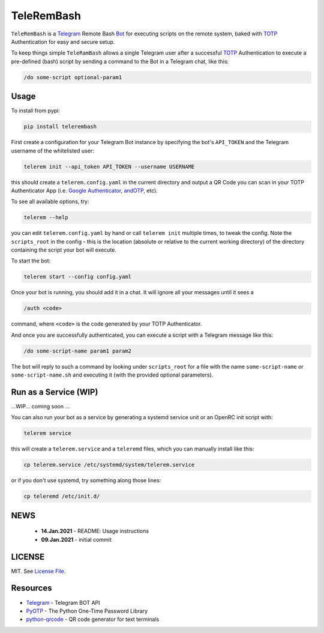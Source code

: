 TeleRemBash
===========

``TeleRemBash`` is a `Telegram`_ Remote Bash `Bot`_ for executing
scripts on the remote system, baked with `TOTP`_ Authentication for
easy and secure setup.

To keep things simple ``TeleRamBash`` allows a single Telegram user
after a successful `TOTP`_ Authentication to execute a pre-defined (bash) script
by sending a command to the Bot in a Telegram chat, like this:

.. code:: bash

    /do some-script optional-param1

Usage
-----
To install from pypi:

.. code:: bash

    pip install telerembash

First create a configuration for your Telegram Bot instance by specifying
the bot's ``API_TOKEN`` and the Telegram username of the whitelisted user:

.. code:: bash

   telerem init --api_token API_TOKEN --username USERNAME

this should create a ``telerem.config.yaml`` in the current directory
and output a QR Code you can scan in your TOTP Authenticator App (i.e.
`Google Authenticator`_, `andOTP`_, etc).

To see all available options, try:

.. code:: bash

    telerem --help

you can edit ``telerem.config.yaml`` by hand or call ``telerem init`` multiple times,
to tweak the config.
Note the ``scripts_root`` in the config - this is the location (absolute or relative to
the current working directory) of the directory containing the script your bot will
execute.

To start the bot:

.. code:: bash

    telerem start --config config.yaml

Once your bot is running, you should add it in a chat.
It will ignore all your messages until it sees a

.. code:: bash

    /auth <code>

command, where ``<code>`` is the code generated by your TOTP Authenticator.

And once you are successfully authenticated, you can execute a script
with a Telegram message like this:

.. code:: bash

    /do some-script-name param1 param2

The bot will reply to such a command by looking under ``scripts_root`` for
a file with the name ``some-script-name`` or ``some-script-name.sh``
and executing it (with the provided optional parameters).

Run as a Service (WIP)
----------------------
...WIP... coming soon ...

You can also run your bot as a service by generating a
systemd service unit or an OpenRC init script with:

.. code:: bash

    telerem service

this will create a ``telerem.service`` and a ``teleremd`` files,
which you can manually install like this:

.. code:: bash

    cp telerem.service /etc/systemd/system/telerem.service

or if you don't use systemd, try something along those lines:

.. code:: bash

    cp teleremd /etc/init.d/


NEWS
----
 - **14.Jan.2021** - README: Usage instructions
 - **09.Jan.2021** - initial commit

LICENSE
-------

MIT. See `License File <https://github.com/kpe/telerembash/blob/master/LICENSE.txt>`_.


Resources
---------

- `Telegram`_ - Telegram BOT API
- `PyOTP`_ - The Python One-Time Password Library
- `python-qrcode`_ - QR code generator for text terminals

.. _`python-qrcode`: https://github.com/lincolnloop/python-qrcode
.. _`PyOTP`: https://github.com/pyauth/pyotp
.. _`TOTP`: https://en.wikipedia.org/wiki/Time-based_One-Time_Password
.. _`Telegram`: https://core.telegram.org/api
.. _`Bot`: https://core.telegram.org/bots
.. _`Google Authenticator`: https://play.google.com/store/apps/details?id=org.shadowice.flocke.andotp
.. _`andOTP`: https://play.google.com/store/apps/details?id=org.shadowice.flocke.andotp
